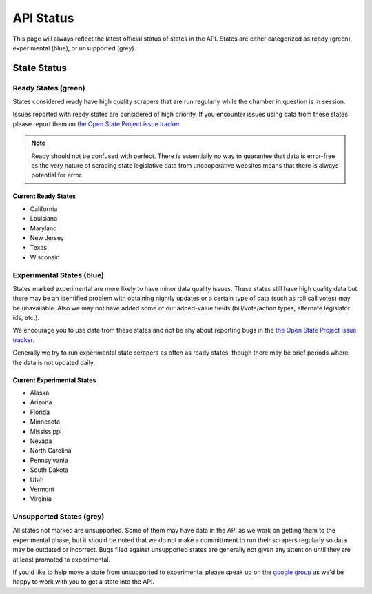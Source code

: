 ==========
API Status
==========

This page will always reflect the latest official status of states in the API.  States are either categorized as ready (green), experimental (blue), or unsupported (grey).

State Status
============

.. image:: http://s3.amazonaws.com/assets.sunlightlabs.com/openstates/v1/images/openstatesmap.png
    :width: 570
    :height: 441

Ready States (green)
--------------------

States considered ready have high quality scrapers that are run regularly while the chamber in question is in session.

Issues reported with ready states are considered of high priority.  If you encounter issues using data from these states please report them on `the Open State Project issue tracker <http://code.google.com/p/openstates/issues/list>`_.

.. note::
    Ready should not be confused with perfect.  There is essentially no way to guarantee that data is error-free as the very nature of scraping state legislative data from uncooperative websites means that there is always potential for error.

Current Ready States
~~~~~~~~~~~~~~~~~~~~
* California
* Louisiana
* Maryland
* New Jersey
* Texas
* Wisconsin

Experimental States (blue)
----------------------------

States marked experimental are more likely to have minor data quality issues.  These states still have high quality data but there may be an identified problem with obtaining nightly updates or a certain type of data (such as roll call votes) may be unavailable.  Also we may not have added some of our added-value fields (bill/vote/action types, alternate legislator ids, etc.).

We encourage you to use data from these states and not be shy about reporting bugs in the `the Open State Project issue tracker <http://code.google.com/p/openstates/issues/list>`_.

Generally we try to run experimental state scrapers as often as ready states, though there may be brief periods where the data is not updated daily.

Current Experimental States
~~~~~~~~~~~~~~~~~~~~~~~~~~~
* Alaska
* Arizona
* Florida
* Minnesota
* Mississippi
* Nevada
* North Carolina
* Pennsylvania
* South Dakota
* Utah
* Vermont
* Virginia

Unsupported States (grey)
-------------------------

All states not marked are unsupported.  Some of them may have data in the API as we work on getting them to the experimental phase, but it should be noted that we do not make a committment to run their scrapers regularly so data may be outdated or incorrect.  Bugs filed against unsupported states are generally not given any attention until they are at least promoted to experimental.

If you'd like to help move a state from unsupported to experimental please speak up on the `google group <http://groups.google.com/group/fifty-state-project>`_ as we'd be happy to work with you to get a state into the API.
